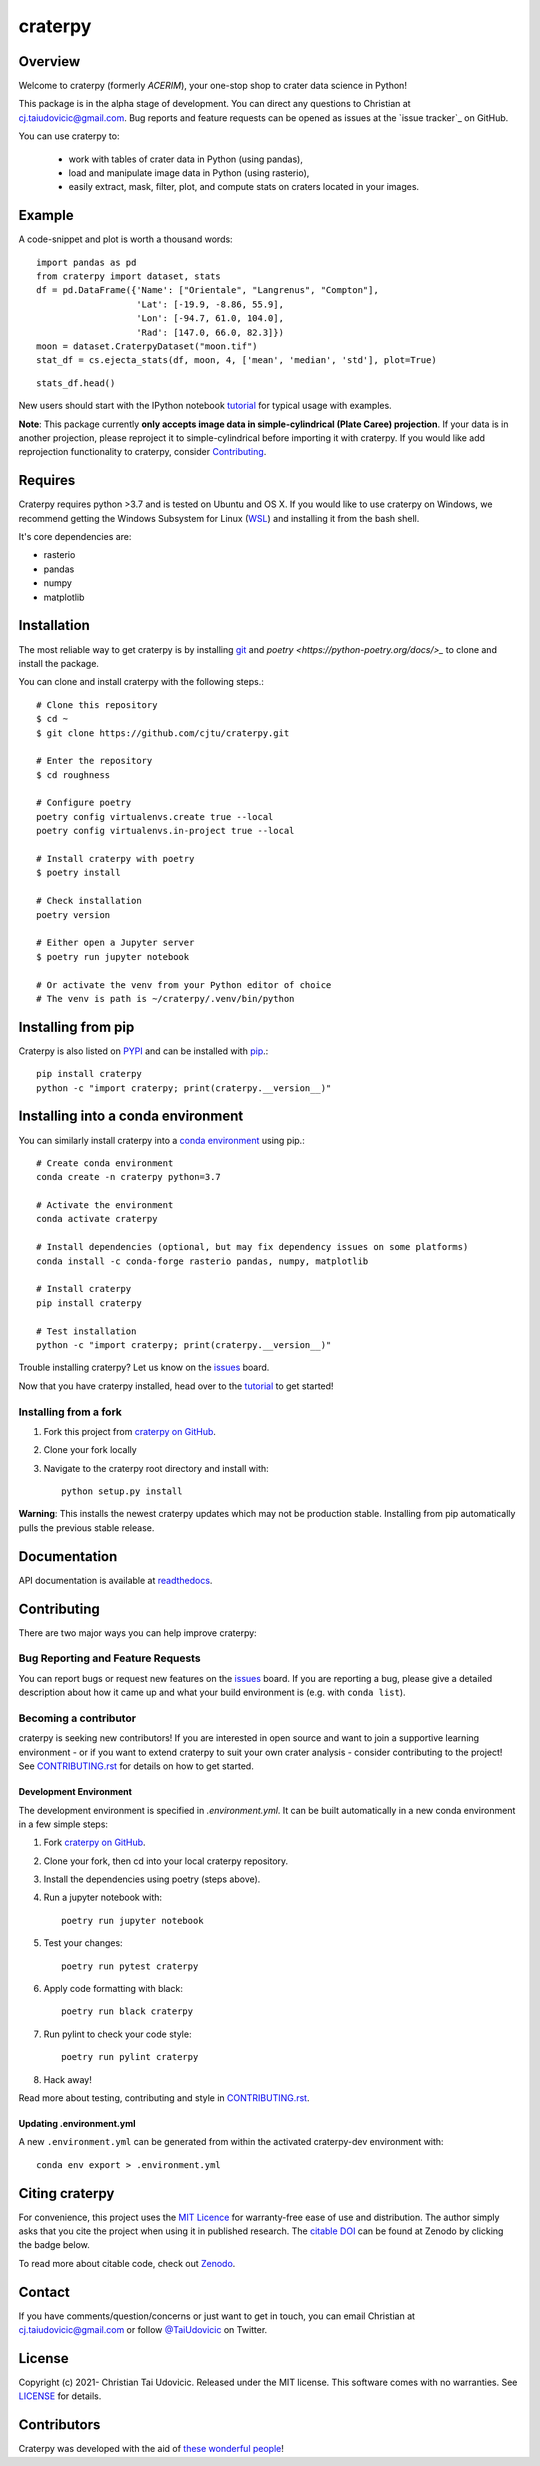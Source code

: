 craterpy |RtdBadge|_ |PyPiBadge|_ |CodecovBadge|_ |ZenodoBadge|_
================================================================================================
.. |ZenodoBadge| image:: https://zenodo.org/badge/88457986.svg
.. _ZenodoBadge: https://zenodo.org/badge/latestdoi/88457986

.. |RtdBadge| image:: http://readthedocs.org/projects/craterpy/badge/?version=latest
.. _RtdBadge: http://craterpy.readthedocs.io/en/latest/?badge=latest

.. |PyPiBadge| image:: https://badge.fury.io/py/craterpy.svg
.. _PyPiBadge: https://badge.fury.io/py/craterpy

.. |CodecovBadge| image:: https://codecov.io/gh/cjtu/craterpy/branch/master/graph/badge.svg?token=9K567x0YUJ
.. _CodecovBadge: https://codecov.io/gh/cjtu/craterpy

Overview
--------
Welcome to craterpy (formerly *ACERIM*), your one-stop shop to crater data science in Python!

This package is in the alpha stage of development. You can direct any questions to Christian at cj.taiudovicic@gmail.com. Bug reports and feature requests can be opened as issues at the `issue tracker`_ on GitHub.

You can use craterpy to:

  - work with tables of crater data in Python (using pandas),
  - load and manipulate image data in Python (using rasterio),
  - easily extract, mask, filter, plot, and compute stats on craters located in your images.

.. `issue tracker`_: https://github.com/cjtu/craterpy/issues

Example
-------
A code-snippet and plot is worth a thousand words::

    import pandas as pd
    from craterpy import dataset, stats
    df = pd.DataFrame({'Name': ["Orientale", "Langrenus", "Compton"],
                       'Lat': [-19.9, -8.86, 55.9],
                       'Lon': [-94.7, 61.0, 104.0],
                       'Rad': [147.0, 66.0, 82.3]})
    moon = dataset.CraterpyDataset("moon.tif")
    stat_df = cs.ejecta_stats(df, moon, 4, ['mean', 'median', 'std'], plot=True)


.. image:: https://raw.githubusercontent.com/cjtu/craterpy/trunk/craterpy/data/_images/readme_crater_ejecta.png

::

  stats_df.head()

.. image:: https://raw.githubusercontent.com/cjtu/craterpy/trunk/craterpy/data/_images/readme_stat_df.png


New users should start with the IPython notebook `tutorial`_ for typical usage with examples.

**Note**: This package currently **only accepts image data in simple-cylindrical (Plate Caree) projection**. If your data is in another projection, please reproject it to simple-cylindrical before importing it with craterpy. If you would like add reprojection functionality to craterpy, consider `Contributing`_.

.. _`tutorial`: https://gist.github.com/cjtu/560f121049b342aa0b2bf70e038358b7


Requires
--------
Craterpy requires python >3.7 and is tested on Ubuntu and OS X. If you would like to use craterpy on Windows, we recommend getting the Windows Subsystem for Linux (`WSL`_) and installing it from the bash shell.

.. _`WSL`: https://docs.microsoft.com/en-us/windows/wsl/install-win10

It's core dependencies are:

- rasterio
- pandas
- numpy
- matplotlib

Installation
------------

The most reliable way to get craterpy is by installing `git <https://git-scm.com>`_ and `poetry <https://python-poetry.org/docs/>_` to clone and install the package.

You can clone and install craterpy with the following steps.::

    # Clone this repository
    $ cd ~
    $ git clone https://github.com/cjtu/craterpy.git

    # Enter the repository
    $ cd roughness

    # Configure poetry
    poetry config virtualenvs.create true --local
    poetry config virtualenvs.in-project true --local

    # Install craterpy with poetry
    $ poetry install

    # Check installation
    poetry version

    # Either open a Jupyter server
    $ poetry run jupyter notebook

    # Or activate the venv from your Python editor of choice
    # The venv is path is ~/craterpy/.venv/bin/python

Installing from pip
-------------------

Craterpy is also listed on `PYPI <https://pypi.org/project/craterpy/>`_ and can be installed with `pip <https://packaging.python.org/tutorials/installing-packages/>`_.::

    pip install craterpy
    python -c "import craterpy; print(craterpy.__version__)"

Installing into a conda environment
-----------------------------------

You can similarly install craterpy into a `conda environment`_ using pip.::

    # Create conda environment
    conda create -n craterpy python=3.7

    # Activate the environment
    conda activate craterpy

    # Install dependencies (optional, but may fix dependency issues on some platforms)
    conda install -c conda-forge rasterio pandas, numpy, matplotlib

    # Install craterpy
    pip install craterpy

    # Test installation
    python -c "import craterpy; print(craterpy.__version__)"

Trouble installing craterpy? Let us know on the `issues`_ board.

Now that you have craterpy installed, head over to the `tutorial`_ to get started!

.. _`conda environment`: https://conda.io/docs/using/envs

Installing from a fork
^^^^^^^^^^^^^^^^^^^^^^

1. Fork this project from `craterpy on GitHub`_.
2. Clone your fork locally
3. Navigate to the craterpy root directory and install with::

    python setup.py install

**Warning**: This installs the newest craterpy updates which may not be production stable. Installing from pip automatically pulls the previous stable release.

.. _`craterpy on GitHub`: https://github.com/cjtu/craterpy

Documentation
-------------

API documentation is available at `readthedocs <https://readthedocs.org/projects/craterpy/>`_.


Contributing
------------
There are two major ways you can help improve craterpy:

Bug Reporting and Feature Requests
^^^^^^^^^^^^^^^^^^^^^^^^^^^^^^^^^^
You can report bugs or request new features on the `issues`_ board. If you are reporting a bug, please give a detailed description about how it came up and what your build environment is (e.g. with ``conda list``).

.. _`issues`: https://github.com/cjtu/craterpy/issues

Becoming a contributor
^^^^^^^^^^^^^^^^^^^^^^
craterpy is seeking new contributors! If you are interested in open source and want to join a supportive learning environment - or if you want to extend craterpy to suit your own crater analysis - consider contributing to the project! See `CONTRIBUTING.rst`_ for details on how to get started.

.. _`CONTRIBUTING.rst`: https://github.com/cjtu/craterpy/blob/master/CONTRIBUTING.rst

Development Environment
"""""""""""""""""""""""
The development environment is specified in `.environment.yml`. It can be built automatically in a new conda environment in a few simple steps:

1. Fork `craterpy on GitHub`_.

2. Clone your fork, then cd into your local craterpy repository.

3. Install the dependencies using poetry (steps above).

4. Run a jupyter notebook with::

    poetry run jupyter notebook

5. Test your changes::

    poetry run pytest craterpy

6. Apply code formatting with black::

    poetry run black craterpy

7. Run pylint to check your code style::

    poetry run pylint craterpy

8. Hack away!

Read more about testing, contributing and style in `CONTRIBUTING.rst`_.


Updating .environment.yml
"""""""""""""""""""""""""
A new ``.environment.yml`` can be generated from within the activated craterpy-dev environment with::

   conda env export > .environment.yml


Citing craterpy
---------------

For convenience, this project uses the `MIT Licence <https://github.com/cjtu/craterpy/blob/master/LICENSE.txt>`_ for warranty-free ease of use and distribution. The author simply asks that you cite the project when using it in published research. The `citable DOI <https://zenodo.org/badge/latestdoi/88457986>`_ can be found at Zenodo by clicking the badge below.

.. image:: https://zenodo.org/badge/88457986.svg
    :target: https://zenodo.org/badge/latestdoi/88457986

To read more about citable code, check out `Zenodo <http://help.zenodo.org/features>`_.


Contact
-------
If you have comments/question/concerns or just want to get in touch, you can email Christian at cj.taiudovicic@gmail.com or follow `@TaiUdovicic <https://twitter.com/TaiUdovicic>`_ on Twitter.


License
-------

Copyright (c) 2021- Christian Tai Udovicic. Released under the MIT license. This software comes with no warranties. See `LICENSE <https://github.com/cjtu/craterpy/blob/master/LICENSE.txt>`_ for details.


Contributors
------------
Craterpy was developed with the aid of `these wonderful people <https://github.com/cjtu/craterpy/graphs/contributors>`_!
